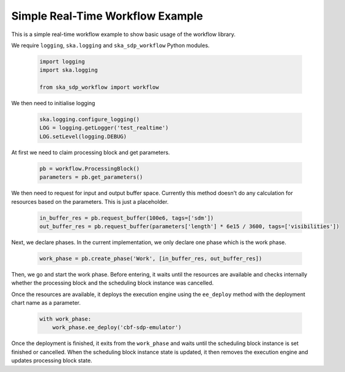 Simple Real-Time Workflow Example
=================================

This is a simple real-time workflow example to show basic usage of the workflow library.

We require ``logging``, ``ska.logging`` and ``ska_sdp_workflow`` Python modules.

  .. code-block::

    import logging
    import ska.logging

    from ska_sdp_workflow import workflow

We then need to initialise logging

  .. code-block::

    ska.logging.configure_logging()
    LOG = logging.getLogger('test_realtime')
    LOG.setLevel(logging.DEBUG)


At first we need to claim processing block and get parameters.

  .. code-block::

    pb = workflow.ProcessingBlock()
    parameters = pb.get_parameters()

We then need to request for input and output buffer space. Currently this method doesn't do any
calculation for resources based on the parameters. This is just a placeholder.

  .. code-block::

    in_buffer_res = pb.request_buffer(100e6, tags=['sdm'])
    out_buffer_res = pb.request_buffer(parameters['length'] * 6e15 / 3600, tags=['visibilities'])


Next, we declare phases. In the current implementation, we only declare one phase which is the work phase.

  .. code-block::

     work_phase = pb.create_phase('Work', [in_buffer_res, out_buffer_res])


Then, we go and start the work phase. Before entering, it waits until the resources are available and checks
internally whether the processing block and the scheduling block instance was cancelled.

Once the resources are available, it deploys the execution engine using the ``ee_deploy`` method with the
deployment chart name as a parameter.

  .. code-block::

    with work_phase:
        work_phase.ee_deploy('cbf-sdp-emulator')

Once the deployment is finished, it exits from the ``work_phase`` and waits until the scheduling block instance is set finished or cancelled.
When the scheduling block instance state is updated, it then removes the execution engine and updates processing block state.